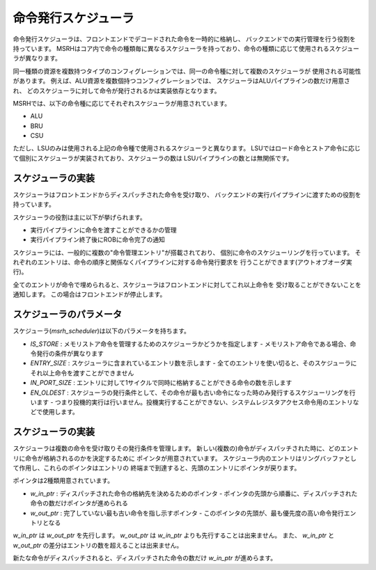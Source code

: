 命令発行スケジューラ
====================

命令発行スケジューラは、フロントエンドでデコードされた命令を一時的に格納し、
バックエンドでの実行管理を行う役割を持っています。
MSRHはコア内で命令の種類毎に異なるスケジューラを持っており、命令の種類に応じて使用されるスケジューラが異なります。

同一種類の資源を複数持つタイプのコンフィグレーションでは、同一の命令種に対して複数のスケジューラが
使用される可能性があります。
例えば、ALU資源を複数個持つコンフィグレーションでは、
スケジューラはALUパイプラインの数だけ用意され、
どのスケジューラに対して命令が発行されるかは実装依存となります。

MSRHでは、以下の命令種に応じてそれぞれスケジューラが用意されています。

- ALU
- BRU
- CSU

ただし、LSUのみは使用される上記の命令種で使用されるスケジューラと異なります。
LSUではロード命令とストア命令に応じて個別にスケジューラが実装されており、スケジューラの数は
LSUパイプラインの数とは無関係です。

スケジューラの実装
------------------

スケジューラはフロントエンドからディスパッチされた命令を受け取り、
バックエンドの実行パイプラインに渡すための役割を持っています。

スケジューラの役割は主に以下が挙げられます。

- 実行パイプラインに命令を渡すことができるかの管理
- 実行パイプライン終了後にROBに命令完了の通知

スケジューラには、一般的に複数の"命令管理エントリ"が搭載されており、
個別に命令のスケジューリングを行っています。
それぞれのエントリは、命令の順序と関係なくパイプラインに対する命令発行要求を
行うことができます(アウトオブオーダ実行)。

全てのエントリが命令で埋められると、スケジューラはフロントエンドに対してこれ以上命令を
受け取ることができないことを通知します。
この場合はフロントエンドが停止します。

スケジューラのパラメータ
------------------------

スケジューラ(`msrh_scheduler`)は以下のパラメータを持ちます。

- `IS_STORE` : メモリストア命令を管理するためのスケジューラかどうかを指定します
  - メモリストア命令である場合、命令発行の条件が異なります
- `ENTRY_SIZE` : スケジューラに含まれているエントリ数を示します
  - 全てのエントリを使い切ると、そのスケジューラにそれ以上命令を渡すことができません
- `IN_PORT_SIZE` : エントリに対して1サイクルで同時に格納することができる命令の数を示します
- `EN_OLDEST` : スケジューラの発行条件として、その命令が最も古い命令になった時のみ発行するスケジューリングを行います
  - つまり投機的実行は行いません。投機実行することができない、システムレジスタアクセス命令用のエントリなどで使用します。

スケジューラの実装
------------------

スケジューラは複数の命令を受け取りその発行条件を管理します。
新しい(複数の)命令がディスパッチされた時に、どのエントリに命令が格納されるのかを決定するために
ポインタが用意されています。
スケジューラ内のエントリはリングバッファとして作用し、これらのポインタはエントリの
終端まで到達すると、先頭のエントリにポインタが戻ります。

ポインタは2種類用意されています。

- `w_in_ptr` : ディスパッチされた命令の格納先を決めるためのポインタ
  - ポインタの先頭から順番に、ディスパッチされた命令の数だけポインタが進められる
- `w_out_ptr` : 完了していない最も古い命令を指し示すポインタ
  - このポインタの先頭が、最も優先度の高い命令発行エントリとなる

`w_in_ptr` は `w_out_ptr` を先行します。
`w_out_ptr` は `w_in_ptr` よりも先行することは出来ません。
また、 `w_in_ptr` と `w_out_ptr` の差分はエントリの数を超えることは出来ません。

新たな命令がディスパッチされると、ディスパッチされた命令の数だけ `w_in_ptr` が進めらます。

